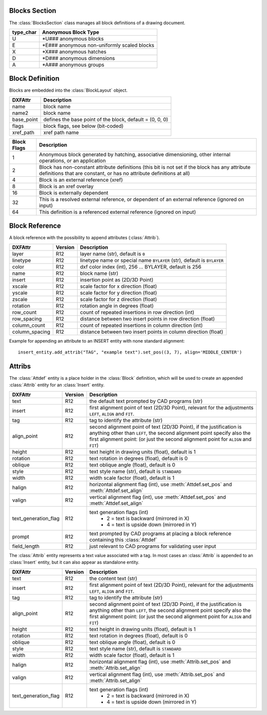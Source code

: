 Blocks Section
==============

The :class:`BlocksSection` class manages all block definitions of a drawing
document.

.. class:: BlocksSection

.. method:: BlocksSection.__iter__()

   Iterate over all block definitions, yielding :class:`BlockLayout` objects.

.. method:: BlocksSection.__contains__(entity)

   Test if :class:`BlocksSection` contains the block definition `entity`, `entity`
   can be a block name as `str` or the :class:`Block` definition itself.

.. method:: BlocksSection.__getitem__(name)

   Get the :class:`Block` definition by `name`, raises `KeyError` if no block
   `name` exists.

.. method:: BlocksSection.get(name, default=None)

   Get the :class:`Block` definition by `name`, returns `default` if no block
   `name` exists.

.. method:: BlocksSection.new(name, base_point=(0, 0), dxfattribs=None)

   Create and add a new :class:`Block`, `name` is the block-name, `base_point`
   is the insertion point of the block.

.. method:: BlocksSection.new_anonymous_block(type_char='U', base_point=(0, 0))

   Create and add a new anonymous :class:`Block`, `type_char` is the block-type,
   `base_point` is the insertion point of the block.

.. method:: BlocksSection.rename_block(old_name, new_name)

   Rename block 'old_name' in 'new_name'.

.. method:: BlockSection.delete_block(name):

   Delete block *name*. Raises *KeyError* if block not exists.

.. method:: BlockSection.delete_all_blocks():

========= ==========
type_char Anonymous Block Type
========= ==========
U         \*U### anonymous blocks
E         \*E### anonymous non-uniformly scaled blocks
X         \*X### anonymous hatches
D         \*D### anonymous dimensions
A         \*A### anonymous groups
========= ==========

Block Definition
================

.. class:: Block

   Blocks are embedded into the :class:`BlockLayout` object.

=========== ===========
DXFAttr     Description
=========== ===========
name        block name
name2       block name
base_point  defines the base point of the block, default = (0, 0, 0)
flags       block flags, see below (bit-coded)
xref_path   xref path name
=========== ===========

=========== ===========
Block Flags Description
=========== ===========
1           Anonymous block generated by hatching, associative dimensioning, other internal operations, or an application
2           Block has non-constant attribute definitions (this bit is not set if the block has any attribute
            definitions that are constant, or has no attribute definitions at all)
4           Block is an external reference (xref)
8           Block is an xref overlay
16          Block is externally dependent
32          This is a resolved external reference, or dependent of an external reference (ignored on input)
64          This definition is a referenced external reference (ignored on input)
=========== ===========

Block Reference
===============

.. class:: Insert

   A block reference with the possibility to append attributes (:class:`Attrib`).

============== ======= ======
DXFAttr        Version Description
============== ======= ======
layer          R12     layer name (str), default is ``0``
linetype       R12     linetype name or special name ``BYLAYER`` (str), default is ``BYLAYER``
color          R12     dxf color index (int), 256 ... BYLAYER, default is 256
name           R12     block name (str)
insert         R12     insertion point as (2D/3D Point)
xscale         R12     scale factor for x direction (float)
yscale         R12     scale factor for y direction (float)
zscale         R12     scale factor for z direction (float)
rotation       R12     rotation angle in degrees (float)
row_count      R12     count of repeated insertions in row direction (int)
row_spacing    R12     distance between two insert points in row direction (float)
column_count   R12     count of repeated insertions in column direction (int)
column_spacing R12     distance between two insert points in column direction (float)
============== ======= ======

.. attribute:: Insert.dxf

   DXF attributes namespace, read/write DXF attributes, like :code:`object.dxf.layer = 'MyLayer'`

.. method:: Insert.place(insert=None, scale=None, rotation=None)

   Place block reference as point `insert` with scaling and rotation. `scale` has to be a (x, y, z)-tuple and `rotation`
   a rotation angle in degrees. Parameters which are *None* will not be altered.

.. method:: Insert.grid(size=(1, 1), spacing=(1, 1))

   Place block references in a grid layout with grid size=(rows, columns)-tuple and
   spacing=(row_spacing, column_spacing)-tuple. `spacing` is the distance from insertion point to insertion point.

.. method:: Insert.attribs()

   Iterate over appended :class:`Attrib` objects.

.. method:: Insert.has_attrib(tag, search_const=False)

   Returns `True` if an attrib `tag` exists else `False`, for *search_const* doc see :meth:`Insert.get_attrib`.

.. method:: Insert.get_attrib(tag, search_const=False)

   Get the appended :class:`Attrib` object with :code:`object.dxf.tag == tag`, returns
   :code:`None` if not found. Some applications may not attach :class:`Attrib`, which do represent constant values, set
   *search_const=True* and you get at least the associated :class:`Attdef` entity.

.. method:: Insert.get_attrib_text(tag, default=None, search_const=False)

   Get content text for attrib `tag` as string or return `default` if no attrib `tag` exists, for *search_const* doc
   see :meth:`Insert.get_attrib`.

.. method:: Insert.add_attrib(tag, text, insert=(0, 0), attribs={})

   Append an :class:`Attrib` to the block reference. Returns an :class:`Attrib` object.

Example for appending an attribute to an INSERT entity with none standard alignment::

    insert_entity.add_attrib("TAG", "example text").set_pos((3, 7), align='MIDDLE_CENTER')

.. method:: Insert.delete_attrib(tag, ignore=False)

   Delete an :class:`Attrib` from :class:`Insert`. If `ignore` is `False`, an `KeyError` exception is raised, if
   :class:`Attrib` `tag` does not exist.

.. method:: Insert.delete_all_attribs()

   Delete all attached :class:`Attrib` entities.

Attribs
=======

.. class:: Attdef

   The :class:`Attdef` entity is a place holder in the :class:`Block` definition, which will be used to create an
   appended :class:`Attrib` entity for an :class:`Insert` entity.

===================== ======= ===========
DXFAttr               Version Description
===================== ======= ===========
text                  R12     the default text prompted by CAD programs (str)
insert                R12     first alignment point of text (2D/3D Point), relevant for the adjustments ``LEFT``,
                              ``ALIGN`` and ``FIT``.
tag                   R12     tag to identify the attribute (str)
align_point           R12     second alignment point of text (2D/3D Point), if the justification is anything other than
                              ``LEFT``, the second alignment point specify also the first alignment
                              point: (or just the second alignment point for ``ALIGN`` and ``FIT``)
height                R12     text height in drawing units (float), default is 1
rotation              R12     text rotation in degrees (float), default is 0
oblique               R12     text oblique angle (float), default is 0
style                 R12     text style name (str), default is ``STANDARD``
width                 R12     width scale factor (float), default is 1
halign                R12     horizontal alignment flag (int), use :meth:`Attdef.set_pos` and :meth:`Attdef.set_align`
valign                R12     vertical alignment flag (int), use :meth:`Attdef.set_pos` and :meth:`Attdef.set_align`
text_generation_flag  R12     text generation flags (int)
                               - 2 = text is backward (mirrored in X)
                               - 4 = text is upside down (mirrored in Y)
prompt                R12     text prompted by CAD programs at placing a block reference containing this :class:`Attdef`
field_length          R12     just relevant to CAD programs for validating user input
===================== ======= ===========

.. attribute:: Attdef.dxf

   DXF attributes namespace, read/write DXF attributes, like :code:`object.dxf.layer = 'MyLayer'`

.. attribute:: Attdef.is_invisibe

   (read/write) Attribute is invisible (does not appear).

.. attribute:: Attdef.is_const

   (read/write) This is a constant attribute.

.. attribute:: Attdef.is_verify

   (read/write) Verification is required on input of this attribute. (CAD application feature)

.. attribute:: Attdef.is_preset

   (read/write) No prompt during insertion. (CAD application feature)

.. method:: Attdef.get_pos()

   see method :meth:`Text.get_pos`.

.. method:: Attdef.set_pos(p1, p2=None, align=None)

   see method :meth:`Text.set_pos`.

.. method:: Attdef.get_align()

   see method :meth:`Text.get_align`.

.. method:: Attdef.set_align(align='LEFT')

   see method :meth:`Text.set_align`.

.. class:: Attrib

   The :class:`Attrib` entity represents a text value associated with a tag. In most cases an :class:`Attrib` is
   appended to an :class:`Insert` entity, but it can also appear as standalone entity.

===================== ======= ===========
DXFAttr               Version Description
===================== ======= ===========
text                  R12     the content text (str)
insert                R12     first alignment point of text (2D/3D Point), relevant for the adjustments ``LEFT``,
                              ``ALIGN`` and ``FIT``.
tag                   R12     tag to identify the attribute (str)
align_point           R12     second alignment point of text (2D/3D Point), if the justification is anything other than
                              ``LEFT``, the second alignment point specify also the first alignment
                              point: (or just the second alignment point for ``ALIGN`` and ``FIT``)
height                R12     text height in drawing units (float), default is 1
rotation              R12     text rotation in degrees (float), default is 0
oblique               R12     text oblique angle (float), default is 0
style                 R12     text style name (str), default is ``STANDARD``
width                 R12     width scale factor (float), default is 1
halign                R12     horizontal alignment flag (int), use :meth:`Attrib.set_pos` and :meth:`Attrib.set_align`
valign                R12     vertical alignment flag (int), use :meth:`Attrib.set_pos` and :meth:`Attrib.set_align`
text_generation_flag  R12     text generation flags (int)
                               - 2 = text is backward (mirrored in X)
                               - 4 = text is upside down (mirrored in Y)
===================== ======= ===========

.. attribute:: Attrib.dxf

   DXF attributes namespace, read/write DXF attributes, like :code:`object.dxf.layer = 'MyLayer'`

.. attribute:: Attrib.is_invisibe

   (read/write) Attribute is invisible (does not appear).

.. attribute:: Attrib.is_const

   (read/write) This is a constant attribute.

.. attribute:: Attrib.is_verify

   (read/write) Verification is required on input of this attribute. (CAD application feature)

.. attribute:: Attrib.is_preset

   (read/write) No prompt during insertion. (CAD application feature)

.. method:: Attrib.get_pos()

   see method :meth:`Text.get_pos`.

.. method:: Attrib.set_pos(p1, p2=None, align=None)

   see method :meth:`Text.set_pos`.

.. method:: Attrib.get_align()

   see method :meth:`Text.get_align`.

.. method:: Attrib.set_align(align='LEFT')

   see method :meth:`Text.set_align`.



